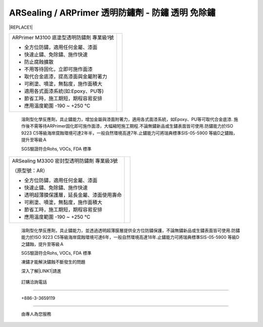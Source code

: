 
.. _h2f273b604767294118235b21703b1742:

ARSealing / ARPrimer 透明防鏽劑 - 防鏽 透明 免除鏽
**************************************************


|REPLACE1|

.. _h2c1d74277104e41780968148427e:




.. _h2c1d74277104e41780968148427e:





+-----------------------------------------+----------+
|ARPrimer M3100 底塗型透明防鏽劑 專業級1號|\ |IMG1|\ |
|                                         |          |
|* 全方位防鏽，適用任何金屬、漆面         |          |
|                                         |          |
|* 快速止鏽、免除鏽、施作快速             |          |
|                                         |          |
|* 防止腐蝕擴散                           |          |
|                                         |          |
|* 不用等待固化，立即可施作面漆           |          |
|                                         |          |
|* 取代合金底漆，提高漆面與金屬附著力     |          |
|                                         |          |
|* 可刷塗、噴塗，無黏度，施作面積大       |          |
|                                         |          |
|* 適用各式面漆系統(如:Epoxy、PU等)       |          |
|                                         |          |
|* 節省工時，施工期短，期程容易安排       |          |
|                                         |          |
|* 應用溫度範圍 -190 ~ +250 ℃             |          |
|                                         |          |
+-----------------------------------------+----------+

    溶劑型化學反應劑，具止鏽能力，增加金屬與漆面附著力，適用各式面漆系統，如Epoxy、PU等可取代合金底漆. 施作後不需等待ARPrimer固化即可施作面漆，大幅縮短施工期程.不論無鏽新品或生鏽表面皆可使用.防鏽能力於ISO 9223 C5等級海岸腐蝕環境可達2年半，一般自然環境高達7年.止鏽能力可將瑞典標準SIS-05-5900 等級D之鏽蝕，提升至等級Ａ

    SGS驗證符合Rohs, VOCs, FDA 標準


+-------------------------------------------+----------+
|ARSealing M3300 密封型透明防鏽劑 專業級3號 |\ |IMG2|\ |
|                                           |          |
|（原型號：AR）                             |          |
|                                           |          |
|* 全方位防鏽，適用任何金屬、漆面           |          |
|                                           |          |
|* 快速止鏽、免除鏽、施作快速               |          |
|                                           |          |
|* 透明超薄膜保護層，延長金屬、漆面使用壽命 |          |
|                                           |          |
|* 可刷塗、噴塗，無黏度，施作面積大         |          |
|                                           |          |
|* 節省工時，施工期短，期程容易安排         |          |
|                                           |          |
|* 應用溫度範圍 -190 ~ +250 ℃               |          |
|                                           |          |
+-------------------------------------------+----------+

    溶劑型化學反應劑，具止鏽能力，並透過透明超薄膜層提供全方位防鏽保護，不論無鏽新品或生鏽表面皆可使用.防鏽能力於ISO 9223 C5等級海岸腐蝕環境可達6年，一般自然環境高達18年.止鏽能力可將瑞典標準SIS-05-5900 等級D之鏽蝕，提升至等級Ａ

    SGS驗證符合Rohs, VOCs, FDA 標準

    凍鏽才能解決鏽蝕不斷發生的問題

    深入了解\ |LINK1|\ 請進

.. _h3a4f224b78103a591f3c111f7943593d:

    訂購洽詢電話
################

.. _h6b2c4760705650533629422e633a47f:

    +886-3-3659119
##################

    由專人為您服務


.. bottom of content


.. |REPLACE1| raw:: html

    <style>
    td {
       border: solid 1px #ffffff !important;
    }
    </style>

.. |LINK1| raw:: html

    <a href="http://tw.neusauber.com" target="_blank">AR透明防鏽劑</a>


.. |IMG1| image:: static/影片_1.png
   :height: 178 px
   :width: 140 px

.. |IMG2| image:: static/影片_2.png
   :height: 173 px
   :width: 134 px
